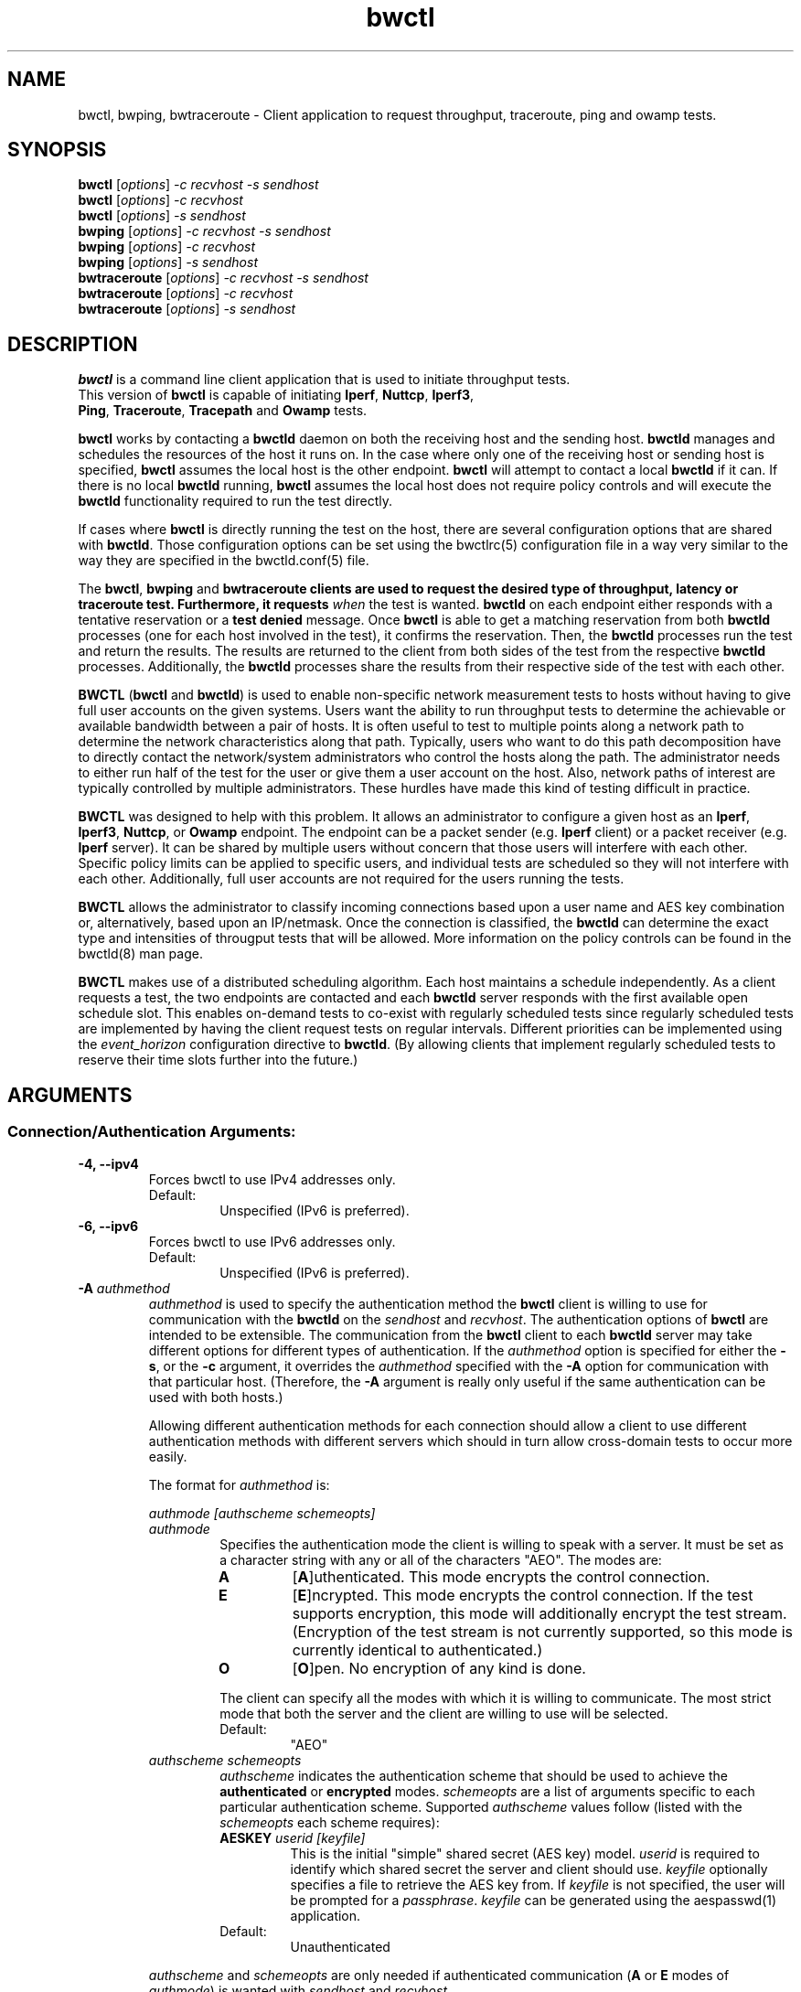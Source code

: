 .TH bwctl 1 "$Date$"
.\" The first line of this file must contain the '"[e][r][t][v] line
.\" to tell man to run the appropriate filter "t" for table.
.\"
.\"	$Id$
.\"
.\"######################################################################
.\"#									#
.\"#			   Copyright (C)  2004				#
.\"#	     			Internet2				#
.\"#			   All Rights Reserved				#
.\"#									#
.\"######################################################################
.\"
.\"	File:		bwctl.1
.\"
.\"	Author:		Jeff Boote
.\"			Internet2
.\"
.\"	Date:		Sun Feb  8 16:01:25 MST 2004
.\"
.\"	Description:
.\"
.SH NAME
bwctl, bwping, bwtraceroute \- Client application to request throughput, traceroute, ping and owamp tests.
.SH SYNOPSIS
.B bwctl 
[\fIoptions\fR] \fI\-c recvhost \-s sendhost\fR
.br
.B bwctl 
[\fIoptions\fR] \fI\-c recvhost\fR
.br
.B bwctl 
[\fIoptions\fR] \fI\-s sendhost\fR
.br
.B bwping
[\fIoptions\fR] \fI\-c recvhost \-s sendhost\fR
.br
.B bwping
[\fIoptions\fR] \fI\-c recvhost\fR
.br
.B bwping
[\fIoptions\fR] \fI\-s sendhost\fR
.br
.B bwtraceroute
[\fIoptions\fR] \fI\-c recvhost \-s sendhost\fR
.br
.B bwtraceroute
[\fIoptions\fR] \fI\-c recvhost\fR
.br
.B bwtraceroute
[\fIoptions\fR] \fI\-s sendhost\fR
.SH DESCRIPTION
\fBbwctl\fR is a command line client application that is used to
initiate throughput tests.
.TP
This version of \fBbwctl\fR is capable of initiating \fBIperf\fR, \fBNuttcp\fR, \fBIperf3\fR, \fBPing\fR, \fBTraceroute\fR, \fBTracepath\fR and \fBOwamp\fR tests.
.PP
.B bwctl
works by
contacting a \fBbwctld\fR daemon on both the receiving host and
the sending host. \fBbwctld\fR manages and schedules the resources
of the host it runs on.
In the case where only one of the receiving host or
sending host is specified, \fBbwctl\fR assumes the local host is the
other endpoint. \fBbwctl\fR will attempt to contact a local \fBbwctld\fR
if it can. If there is no local \fBbwctld\fR running, \fBbwctl\fR assumes
the local host does not require policy controls and will execute the
\fBbwctld\fR functionality required to run the test directly.
.PP
If cases where \fBbwctl\fR is directly running the test on the host, there are
several configuration options that are shared with \fBbwctld\fR. Those
configuration options can be set using the bwctlrc(5) configuration file in a
way very similar to the way they are specified in the bwctld.conf(5) file.
.PP
The \fBbwctl\fR, \fBbwping\fR and \fBbwtraceroute\fB clients are used to
request the desired type of throughput, latency or traceroute test.
Furthermore, it requests \fIwhen\fR the test is wanted.  \fBbwctld\fR on each
endpoint either responds with a tentative reservation or a \fBtest denied\fR
message. Once \fBbwctl\fR is able to get a matching reservation from both
\fBbwctld\fR processes (one for each host involved in the test), it confirms
the reservation. Then, the \fBbwctld\fR processes run the test and return the
results. The results are returned to the client from both sides of the test
from the respective \fBbwctld\fR processes. Additionally, the \fBbwctld\fR
processes share the results from their respective side of the test with each
other.
.PP
\fBBWCTL\fR (\fBbwctl\fR and \fBbwctld\fR) is used to enable
non-specific network measurement tests
to hosts without having to give full user accounts on the given systems.
Users want the ability to run throughput tests to determine the achievable
or available bandwidth between a pair of hosts. It is often useful to test
to multiple points along a network path to determine the network
characteristics along that path. Typically, users who want to do this path
decomposition have to directly contact the network/system administrators
who control the hosts along the path. The administrator needs to either
run half of the test for the user or give them a user account on the host.
Also, network paths of interest are typically controlled by
multiple administrators. These hurdles have made this kind of testing
difficult in practice. 
.PP
\fBBWCTL\fR was designed to help with this problem. It allows an
administrator to configure a given host as an \fBIperf\fR, \fBIperf3\fR,
\fBNuttcp\fR, or \fBOwamp\fR endpoint.  The endpoint can be a packet sender
(e.g. \fBIperf\fR client) or a packet receiver (e.g. \fBIperf\fR server). It
can be shared by multiple users without concern that those users will interfere
with each other.  Specific policy limits can be applied to specific users, and
individual tests are scheduled so they will not interfere with each other.
Additionally, full user accounts are not required for the users running the
tests.
.PP
\fBBWCTL\fR allows the administrator to classify incoming connections
based upon a user name and AES key combination or, alternatively, based
upon an IP/netmask.
Once the connection is classified, the \fBbwctld\fR can determine the
exact type and intensities of througput tests that will be allowed.
More information on the policy controls can be found in the bwctld(8)
man page.
.PP
\fBBWCTL\fR makes use of a distributed scheduling algorithm. Each host
maintains a schedule independently. As a client requests a test, the two
endpoints are contacted and each \fBbwctld\fR server responds with the first
available open schedule slot. This enables on-demand tests to co-exist
with regularly scheduled tests since regularly scheduled tests are implemented
by having the client request tests on regular intervals. Different
priorities can be implemented using the \fIevent_horizon\fR configuration
directive to \fBbwctld\fR. (By allowing clients that implement regularly scheduled
tests to reserve their time slots further into the future.)
.SH ARGUMENTS
.SS Connection/Authentication Arguments:
.TP
\fB\-4, \-\-ipv4\fR
Forces bwctl to use IPv4 addresses only.
.RS
.IP Default:
Unspecified (IPv6 is preferred).
.RE
.TP
\fB\-6, \-\-ipv6\fR
Forces bwctl to use IPv6 addresses only.
.RS
.IP Default:
Unspecified (IPv6 is preferred).
.RE
.TP
\fB\-A\fR \fIauthmethod\fB
\fIauthmethod\fR is used to specify the authentication method the
\fBbwctl\fR client is willing to use for communication with the \fBbwctld\fR
on the \fIsendhost\fR and \fIrecvhost\fR.
The authentication options of
\fBbwctl\fR are intended to be extensible. The communication from the
\fBbwctl\fR client to each \fBbwctld\fR server may take different options
for different types of authentication.
If the \fIauthmethod\fR option is specified for either the \fB\-s\fR,
or the \fB\-c\fR argument, it overrides the \fIauthmethod\fR specified
with the \fB\-A\fR option for communication with that particular host.
(Therefore, the \fB\-A\fR argument is really only useful if the same
authentication can be used with both hosts.)
.RS
.PP
Allowing different authentication methods for each connection should allow
a client to use different authentication methods with different servers
which should in turn allow cross-domain tests to occur more easily.
.PP
The format for \fIauthmethod\fR is:
.PP
\fIauthmode [authscheme schemeopts]\fR
.TP
\fIauthmode\fR
Specifies the authentication mode the client is willing to speak with
a server. It must be set as a character string with
any or all of the characters "AEO". The modes are:
.RS
.IP \fBA\fR
[\fBA\fR]uthenticated. This mode encrypts the control connection.
.IP \fBE\fR
[\fBE\fR]ncrypted. This mode encrypts the control connection. If the
test supports encryption, this mode will additionally encrypt the test
stream. (Encryption of the test stream is not currently supported, so
this mode is currently identical to authenticated.)
.IP \fBO\fR
[\fBO\fR]pen. No encryption of any kind is done.
.PP
The client can specify all the modes with which it is willing to communicate.
The most strict mode that both the server and the client are willing to use
will be selected.
.IP Default:
"AEO"
.RE
.TP
\fIauthscheme schemeopts\fR
\fIauthscheme\fR indicates the authentication scheme that should be used to
achieve the \fBauthenticated\fR or \fBencrypted\fR modes.
\fIschemeopts\fR are a list of arguments specific to each particular
authentication scheme. Supported \fIauthscheme\fR values follow
(listed with the \fIschemeopts\fR each scheme requires):
.RS
.TP
\fBAESKEY\fR \fIuserid [keyfile]\fR
This is the initial "simple" shared secret (AES key) model. \fIuserid\fR
is required to identify which shared secret the server and client should
use. \fIkeyfile\fR optionally specifies a file to retrieve the AES key
from. If \fIkeyfile\fR is not specified, the user will be prompted for a
\fIpassphrase\fR. \fIkeyfile\fR can be generated using the aespasswd(1)
application.
.IP "Default:"
Unauthenticated
.RE
.PP
\fIauthscheme\fR and \fIschemeopts\fR are only needed if authenticated
communication (\fBA\fR or \fBE\fR modes of \fIauthmode\fR)
is wanted with \fIsendhost\fR and \fIrecvhost\fR.
.RE
.TP
\fB\-B, \-\-local_address\fR \fIsrcaddr\fR
Bind the local address of the client socket to \fIsrcaddr\fR. \fIsrcaddr\fR
can be specified using a DNS name or using standard textual notations for
the IP addresses.
.RS
.IP Default:
Unspecified (wild-card address selection).
.RE
.TP
\fB\-c, \-\-receiver\fR \fIrecvhost[:port] [authmethod]\fR
Specifies the host that will run the \fBIperf\fR, \fBIperf3\fR or \fBNuttcp\fR server.
The :port suffix is optional
and is only needed if \fBbwctld\fR is being run on a non-default
port number. If an IPv6 address is being specified, note that the accepted
format contains the \fIrecvhost\fR portion of the specification in square
brackets as: [fe80::fe9f:62d8]:4823.
This ensures the port number is distinct from the address specification, and
is not needed if the :port suffix is not being used.
.RS
.PP
At least one of the \fB\-c\fR or \fB\-s\fR options must be specified. If
one of them is not specified, it is assumed to be the local host.
.PP
\fIauthmethod\fR is a specifically ordered list of keywords that
is only needed if authenticated communication is wanted with \fIrecvhost\fR.
These keywords are used
to describe the type of communication and authentication that should be
used to contact the \fIrecvhost\fR.
If \fIrecvhost\fR and \fIsendhost\fR share
the same authentication methods and identities, it is possible to
specify the authmethod for both \fIrecvhost\fR and \fIsendhost\fR
using the \fB\-A\fR argument.
An \fIauthmethod\fR specified with
the \fB\-c\fR option will override an \fIauthmethod\fR specified
with the \fB\-A\fR argument for communication with the \fIrecvhost\fR.
.PP
The format for \fIauthmethod\fR and a description of the
currently available authentication
methods are described with the \fB\-A\fR argument.
.RE
.TP
\fB\-s, \-\-sender\fR \fIsendhost[:port] [authmethod]\fR
Specifies the host that will run the \fBIperf\fR, \fBIperf3\fR or \fBNuttcp\fR client.
The :port suffix is optional
and is only needed if \fBbwctld\fR is being run on a non-default
port number. If an IPv6 address is being specified, note that the accepted
format contains the \fIsendhost\fR portion of the specification in square
brackets as: [fe80::fe9f:62d8]:4823.
This ensures the port number is distinct from the address specification, and
is not needed if the :port suffix is not being used.
.RS
.PP
At least one of the \fB\-c\fR or \fB\-s\fR options must be specified. If
one of them is not specified, it is assumed to be the \fIlocal\fR.
.PP
\fIauthmethod\fR is a specifically ordered list of keywords that
is only needed if authenticated communication is wanted with \fIsendhost\fR.
These keywords are used
to describe the type of communication and authentication that should be
used to contact the \fIsendhost\fR.
If \fIrecvhost\fR and \fIsendhost\fR share
the same authentication methods and identities, it is possible to
specify the authmethod for both \fIrecvhost\fR and \fIsendhost\fR
using the \fB\-A\fR argument.
An \fIauthmethod\fR specified with
the \fB\-s\fR option will override an \fIauthmethod\fR specified
with the \fB\-A\fR argument for communication with the \fIsendhost\fR.
.PP
The format for \fIauthmethod\fR and a description of the
currently available authentication
methods are described with the \fB\-A\fR argument.
.RE
.TP
\fB\-o, \-\-flip\fR
By default, the sender will connect to the receiver. The \-\-flip option causes
the receiver to connect to the sender. This option is not available for all
test types (e.g. for iperf tests). This is most useful if the receiver is
behind a firewall.
.RE
.SS bwctl Test Arguments:
The arguments were named to match their counterparts in \fBIperf\fR
as closely as possible.
.PP
.TP
\fB\-T, \-\-tool\fR
Specify which throughput tester to use:
.RS
.IP \fBiperf\fR
.IP \fBiperf3\fR
.IP \fBnuttcp\fR
.IP Default:
None. Selects a tool that the client and server have in common
.RE
.TP
\fB\-S, \-\-tos\fR \fITOS\fR
.br
Set the TOS byte in the sending packets.
.IP Default:
None.
.RE
.TP
\fB\-D, \-\-dscp\fR \fIDSCP\fR
.br
Set an RFC 2474 style DSCP value for the TOS byte in the sending packets. This
can be set using a 6-bit numeric value in decimal, hex, or octal. Additionally,
the following set of symbolic
\fBDSCP\fR name constants are understood. (Example applications are taken
from RFC 4594.)
.RE
.RE
.TS
box;
cb	|	cb	|	cb	|	cb
=	|	=	|	=	|	=
lb	|	l	|	c	|	c	.
Name	Value	Service Class	Examples
NONE	000000	Standard	Undifferentiated
DEFAULT	\^	\^	\^
DF	\^	\^	\^
CS0	\^	\^	\^
_
CS1	001000	Low-Priority Data	No BW assurance
_
AF11	001010	High-Throughput Data	Store and forward
AF12	001100	\^	\^
AF13	001110	\^	\^
_
CS2	010000	OAM	OAM&P
_
AF21	010010	Low-Latency Data	Web-based ordering
AF22	010100	\^	\^
AF23	010110	\^	\^
_
CS3	011000	Broadcast Video	TV & live events
_
AF31	011010	Multimedia Streaming	Streaming video and audio
AF32	011100	\^	\^
AF33	011110	\^	\^
_
CS4	100000	Real-Time Interactive	Video conf and gaming
_
AF41	100010	Multimedia Conferencing	H.323 video conferencing
AF42	100100	\^	\^
AF43	100110	\^	\^
_
CS5	101000	Signaling	Video conf and gaming
_
EF	101110	Telephony	IP Telephony bearer
_
CS6	110000	Network Control	Network routing
_
CS7	111000
.TE
.RS
.IP Default:
Unset.
.RE
.TP
\fB\-b, \-\-bandwidth\fR \fIbandwidth\fR
Limit UDP send rate to \fIbandwidth\fR (bits/sec).
.RS
.IP Default:
1 Mb
.RE
.TP
\fB\-i, \-\-report_interval\fR \fIinterval\fR
Report interval (seconds).
.RS
.IP Default:
unset (no intervals reported)
.RE
.TP
\fB\-l, \-\-buffer_length\fR \fIlen\fR
length of read/write buffers (bytes).
.RS
.IP Default:
8 KB TCP, 1470 bytes UDP
.RE
.TP
\fB\-O, \-\-omit\fR \fIseconds\fR
Initial period of data to omit from the final statistics.
This is so that you can skip past initial conditions
such as TCP Slow Start.
Currently only implemented by the \fBiperf3\fR tool.
.TP
\fB\-P, \-\-parallel\fR \fInStreams\fR
Number of concurrent streams for the test. See the \fB\-P\fR option
of \fBIperf\fR for details.
.RE
.TP
\fB\-t,\-\-test_duration\fR \fItime\fR
Duration of test (seconds).
.RS
.IP Default:
10
.RE
.TP
\fB\-u, \-\-udp\fR
.br
UDP test.
.RS
.IP Default:
TCP test
.RE
.TP
\fB\-W,\-\-dynamic_window\fR \fIwindow\fR
Same as the \fB\-w\fR option, except that the value is advisory. \fBbwctl\fR
will attempt to dynamically determine the appropriate TCP window, based upon
RTT information gathered from the control socket. If \fBbwctl\fR is unable
to dynamically determine a window, the value \fIwindow\fR will be used.
.RS
.IP Default:
Unset (system defaults)
.RE
.TP
\fB\-w, \-\-window\fR \fIwindow\fR
Socket buffer sizes (bytes). For TCP, this sets the TCP window size. For UDP,
this sets the socket receive buffer size.
.RS
.IP Default:
Unset (system defaults)
.RE
.SS bwping Test Arguments:
.PP
.TP
\fB\-T, \-\-tool\fR
Specify which throughput tester to use:
.RS
.IP \fBping\fR
.IP \fBowamp\fR
.IP Default:
None. Selects a tool that the client and server have in common
.RE
.TP
\fB\-E, \-\-no_endpoint\fR
Allow a ping test to run where the receiver may not have bwctl available.
.RS
.RE
.TP
\fB\-l, \-\-packet_length\fR \fIlength\fR
The size of the packets to send for the ping or owamp test
.RS
.IP Default:
Minimally sized packets
.RE
.TP
\fB\-N, \-\-num_packets\fR \fInPackets\fR
The number of packets to send in this test
.RS
.IP Default:
10
.RE
.TP
\fB\-i, \-\-packet_interval\fR \fIseconds\fR
The time between when each packet is sent for the test
.RS
.IP Default:
1.0 seconds
.RE
.TP
\fB\-t, \-\-ttl\fR \fIttl\fR
The TTL value to tag each packet with. This only applies to ping tests.
.RS
.IP Default:
None
.RE
.SS bwtraceroute Test Arguments:
.PP
.TP
\fB\-T, \-\-tool\fR
Specify which throughput tester to use:
.RS
.IP \fBtraceroute\fR
.IP \fBtracepath\fR
.IP Default:
None. Selects a tool that the client and server have in common
.RE
.TP
\fB\-E, \-\-no_endpoint\fR
Allow a test to run where the receiver may not have bwctl available.
.RS
.RE
.TP
\fB\-l, \-\-packet_length\fR \fIlength\fR
The size of the packets to send for the tests
.RS
.IP Default:
Minimally sized packets
.RE
.TP
\fB\-F, \-\-first_ttl\fR \fIttl\fR
The minimum TTL to set for traceroute. This sets the first hop in the route
that will be returned. This does not work for tracepath tests.
.RS
.IP Default:
None
.RE
.TP
\fB\-M, \-\-max_ttl\fR \fIttl\fR
The maximum TTL to set for traceroute. This sets the last hop in the route that
will be returned. This does not work for tracepath tests.
.RS
.IP Default:
None
.RE
.TP
\fB\-t, \-\-test_duration\fR \fIsecondsfR
The maximum amount of time to wait for the traceroute test to finish.
.RS
.IP Default:
10 seconds
.RE
.SS Scheduling Arguments:
.TP
\fB\-a, \-\-allow_ntp_unsync\fR \fIsyncfuzz\fR
.br
Allow \fBbwctl\fR to run without a synchronized system clock. Use this to
specify how far off the local clock is from \fBUTC\fR. \fBbwctl\fR
prefers to have an \fBNTP\fR synchronized system clock to ensure the two
endpoints of the test are actually agreeing to the same scheduled time window
for test execution.
.RS
.PP
If two systems do NOT have a close enough notion of time, then
the throughput test will eventually fail because one endpoint of the test
will attempt to run at a different time than the other.
.PP
If the operating system supports the \fBNTP\fR system calls, and the system
clock is determined to be unsynchronized, error messages will still
be reported depending upon the value of the \fI\-e\fR flag.
.PP
When calculating the time errors, this value will be aded in to account for the
difference. The maximum time offset can be bounded on the server side, using
the max_time_error directive, to prevent a denial of service attack. If set,
the server will reject any requests to test with a peer that has too high a
timestamp error.
.IP Default:
Unset (Defaults to Set for systems without the \fBNTP\fR system calls)
.RE
.TP
\fB\-I, \-\-test_interval\fR \fIinterval\fR
Specifies that \fBbwctl\fR should attempt to run a throughput test every
\fIinterval\fR seconds.
.RS
.IP Default:
Unset. If it is unset, \fBbwctl\fR only runs the test once.
.RE
.TP
\fB\-L, \-\-latest_time\fR \fIlongest\fR
Specifies the longest amount of time the client is willing to wait for a
reservation window. When \fBbwctl\fR requests a test from the \fBbwctld\fR
server, it specifies the earliest time and the latest time it is willing
to accept. The latest time is determined by adding this \fIlongest\fR
option to the earliest time. The earliest time is essentially 'now'.
The \fIlongest\fR time is specified as a number of seconds.
.RS
.IP Default:
If \fIinterval\fR is set, the default is 50% of \fIinterval\fR. Otherwise,
the default is twice the test duration \fItime\fR but no smaller than
10 minutes. (See \fB\-t\fR.)
.RE
.TP
\fB\-n, \-\-num_tests\fR \fInIntervals\fR
Number of tests to perform if the \fB\-I\fR option is set.
.RS
.IP Default:
Continuous
.RE
.TP
\fB\-R, \-\-randomize\fR \fIalpha\fR
Randomize the start time of the test within this \fIalpha\fR percent of the
\fIinterval\fR. Valid values for \fIalpha\fR are from 0\-50. \fBbwctl\fR
will attempt to run the test every \fIinterval\fR +/\- \fIalpha\fR percent.
For example, if the \fIinterval\fR is 300 seconds and \fIalpha\fR is
set to 10 percent, then \fBbwctl\fR will attempt to run a test every
270\-330 seconds. This option is only useful with the \fB\-I\fR option.
.RS
.IP Default:
0 (no randomness)
.RE
.SS Output Arguments:
.TP
\fB\-d, \-\-output_dir\fR \fIdir\fR
Specifies directory for results files if the \fB\-p\fR option is set.
.TP
\fB\-e, \-\-facility\fR \fIfacility\fR
Syslog \fIfacility\fR to log messages to.
.RS
.IP Default:
LOG_USER
.RE
.TP
\fB\-f, \-\-units\fR \fIunits\fR
Specify the units for the tool to use when displaying the results. The accepted values for \fIunits\fR are tool specific.
.RS
.IP Iperf:
.RS
.IP \fBk\fR
Kilobits per second
.PP
.IP \fBK\fR
Kilobytes per second
.PP
.IP \fBm\fR
Megabits per second
.PP
.IP \fBM\fR
Megabytes per second
.PP
.RE
.RE
.TP
\fB\-h, \-\-help\fR
.br
Print a help message.
.TP
\fB\-p, \-\-print\fR
.br
Place test results in files. Print the filenames to stdout when
results are complete.
.TP
\fB\-q, \-\-quiet\fR
.br
Quiet output. Output as little as possible.
.TP
\fB\-r, \-\-syslog_to_stderr\fR
.br
Send syslog messages to stderr.  This is the default unless the \fB\-q\fR
option is specified so this option is only useful with the \fB\-q\fR
option.
.TP
\fB\-V, \-\-version\fR
.br
Print version information and exit.
.TP
\fB\-v, \-\-verbose\fR
.br
Verbose output. Specifying additional \fB\-v\fR's increases the verbosity.
.TP
\fB\-x, \-\-both\fR
.br
Output both sender and receiver results.  By default, only the results from the
appropriate side for the given tool are output. If the \fB\-p\fR option is
specified, the sender results are placed in an additional file.
.TP
\fB\-y, \-\-format\fR \fIformat\fR
Specify the output format of the tool. The accepted values for \fIformat\fR are tool specific.
.RS
.IP Iperf:
.RS
.IP \fBc\fR
[\fBc\fR]omma-separated output
.PP
.RE
.SH ENVIRONMENT VARIABLES
.TS
lb lb lb
_ _ _
lb li li .
bwctl Environment Variable	use	default

BWCTLRC	Config file	~/.bwctlrc
BWCTL_DEBUG_TIMEOFFSET	Offset	0.0(seconds)
.TE
.SH EXAMPLES
.LP
\fBbwctl \-c somehost.example.com\fR
.IP
Run a default 10 second TCP test as soon as possible with
\fIlocal\fR as the sender and somehost.example.com as the receiver, using
whichever tools they have in common. Return the results from the receive side
of the test.
.LP
\fBbwctl \-x \-c somehost.example.com\fR
.IP
Like the previous test, but also return the results from the sender
side of the test.
.LP
\fBbwctl \-x \-c somehost.example.com \-s otherhost.example.com\fR
.IP
Like the previous test, but with otherhost.example.com as the
sender instead of \fIlocal\fR.
.LP
\fBbwctl \-t 30 \-T iperf \-s somehost.example.com\fR
.IP
Run a 30 second TCP \fBIperf\fR test with somehost.example.com as the sender
and \fIlocal\fR as the receiver.
.LP
\fBbwctl \-I 3600 \-R 10 \-t 10 \-u \-b 10m \-s somehost.example.com\fR
.IP
Run a 10 second UDP test about every hour (3600 +/\- 360 seconds) with
the sender rate limited to 10 Mbits per second from somehost.example.com to
\fIlocal\fR.
.LP
\fBbwctl \-s somehost.example.com AE AESKEY someuser\fR
.IP
Run the default 10 second TCP test. Authenticate using
the identity \fIsomeuser\fR. \fBbwctl\fR will prompt for a passphrase
that will be used to create an AES key.
.LP
\fBbwping \-\-no_endpoint \-N 30 \-i 0.5 \-\-ttl 150 \-c somehost.example.com\fR
.IP
Run a ping test that sends 30 pings, one packet per half-second, with a TTL of
150 to somehost.example.com from \fIlocal\fR. If somehost.example.com does not
have bwctl running, the ping test runs anyway.
.LP
\fBbwtraceroute \-T tracepath \-E \-c somehost.example.com\fR
.IP
Run a tracepath test to somehost.example.com from \fIlocal\fR. If
somehost.example.com does not have bwctl running, the tracepath test runs
anyway.
.SH SEE ALSO
bwctld(8) and the \%http://software/bwctl/ web site.
.PP
For details on \fBIperf3\fR, see the \%https://github.com/esnet/iperf
web site.
.PP
For details on \fBIperf\fR, see the \%http://sourceforge.net/projects/iperf
web site.
.PP
For details on \fBNuttcp\fR, see the \%http://www.wcisd.hpc.mil/nuttcp/Nuttcp\-HOWTO.html
web site.
.PP
For details on \fBOwamp\fR, see the \%http://software.internet2.edu/owamp
web site.
.SH ACKNOWLEDGMENTS
This material is based in part on work supported by the National Science
Foundation (NSF) under Grant No. ANI-0314723. Any opinions, findings, and
conclusions or recommendations expressed in this material are those of
the author(s) and do not necessarily reflect the views of the NSF.
